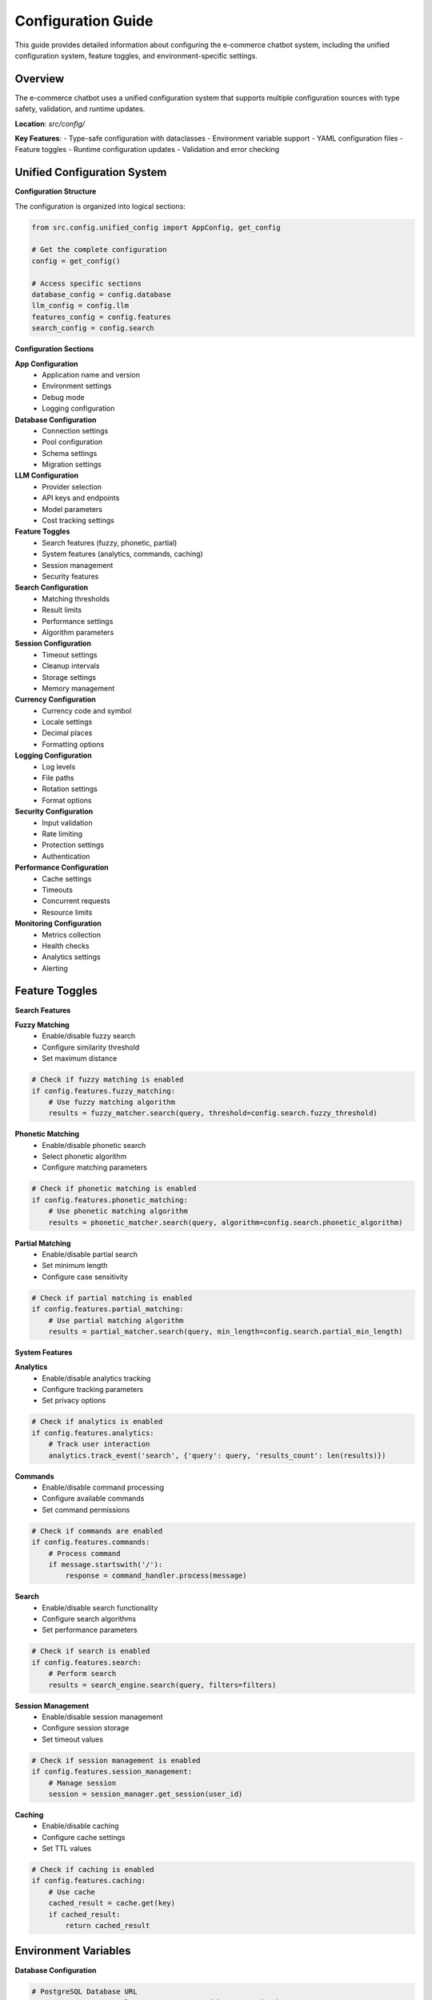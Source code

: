 Configuration Guide
==================

This guide provides detailed information about configuring the e-commerce chatbot system, including the unified configuration system, feature toggles, and environment-specific settings.

Overview
--------

The e-commerce chatbot uses a unified configuration system that supports multiple configuration sources with type safety, validation, and runtime updates.

**Location**: `src/config/`

**Key Features**:
- Type-safe configuration with dataclasses
- Environment variable support
- YAML configuration files
- Feature toggles
- Runtime configuration updates
- Validation and error checking

Unified Configuration System
---------------------------

**Configuration Structure**

The configuration is organized into logical sections:

.. code-block:: python

   from src.config.unified_config import AppConfig, get_config

   # Get the complete configuration
   config = get_config()

   # Access specific sections
   database_config = config.database
   llm_config = config.llm
   features_config = config.features
   search_config = config.search

**Configuration Sections**

**App Configuration**
   - Application name and version
   - Environment settings
   - Debug mode
   - Logging configuration

**Database Configuration**
   - Connection settings
   - Pool configuration
   - Schema settings
   - Migration settings

**LLM Configuration**
   - Provider selection
   - API keys and endpoints
   - Model parameters
   - Cost tracking settings

**Feature Toggles**
   - Search features (fuzzy, phonetic, partial)
   - System features (analytics, commands, caching)
   - Session management
   - Security features

**Search Configuration**
   - Matching thresholds
   - Result limits
   - Performance settings
   - Algorithm parameters

**Session Configuration**
   - Timeout settings
   - Cleanup intervals
   - Storage settings
   - Memory management

**Currency Configuration**
   - Currency code and symbol
   - Locale settings
   - Decimal places
   - Formatting options

**Logging Configuration**
   - Log levels
   - File paths
   - Rotation settings
   - Format options

**Security Configuration**
   - Input validation
   - Rate limiting
   - Protection settings
   - Authentication

**Performance Configuration**
   - Cache settings
   - Timeouts
   - Concurrent requests
   - Resource limits

**Monitoring Configuration**
   - Metrics collection
   - Health checks
   - Analytics settings
   - Alerting

Feature Toggles
--------------

**Search Features**

**Fuzzy Matching**
   - Enable/disable fuzzy search
   - Configure similarity threshold
   - Set maximum distance

.. code-block:: python

   # Check if fuzzy matching is enabled
   if config.features.fuzzy_matching:
       # Use fuzzy matching algorithm
       results = fuzzy_matcher.search(query, threshold=config.search.fuzzy_threshold)

**Phonetic Matching**
   - Enable/disable phonetic search
   - Select phonetic algorithm
   - Configure matching parameters

.. code-block:: python

   # Check if phonetic matching is enabled
   if config.features.phonetic_matching:
       # Use phonetic matching algorithm
       results = phonetic_matcher.search(query, algorithm=config.search.phonetic_algorithm)

**Partial Matching**
   - Enable/disable partial search
   - Set minimum length
   - Configure case sensitivity

.. code-block:: python

   # Check if partial matching is enabled
   if config.features.partial_matching:
       # Use partial matching algorithm
       results = partial_matcher.search(query, min_length=config.search.partial_min_length)

**System Features**

**Analytics**
   - Enable/disable analytics tracking
   - Configure tracking parameters
   - Set privacy options

.. code-block:: python

   # Check if analytics is enabled
   if config.features.analytics:
       # Track user interaction
       analytics.track_event('search', {'query': query, 'results_count': len(results)})

**Commands**
   - Enable/disable command processing
   - Configure available commands
   - Set command permissions

.. code-block:: python

   # Check if commands are enabled
   if config.features.commands:
       # Process command
       if message.startswith('/'):
           response = command_handler.process(message)

**Search**
   - Enable/disable search functionality
   - Configure search algorithms
   - Set performance parameters

.. code-block:: python

   # Check if search is enabled
   if config.features.search:
       # Perform search
       results = search_engine.search(query, filters=filters)

**Session Management**
   - Enable/disable session management
   - Configure session storage
   - Set timeout values

.. code-block:: python

   # Check if session management is enabled
   if config.features.session_management:
       # Manage session
       session = session_manager.get_session(user_id)

**Caching**
   - Enable/disable caching
   - Configure cache settings
   - Set TTL values

.. code-block:: python

   # Check if caching is enabled
   if config.features.caching:
       # Use cache
       cached_result = cache.get(key)
       if cached_result:
           return cached_result

Environment Variables
--------------------

**Database Configuration**

.. code-block:: bash

   # PostgreSQL Database URL
   DATABASE_URL=postgresql://username:password@host:port/database
   
   # Database connection pool settings
   DB_POOL_SIZE=10
   DB_MAX_OVERFLOW=20
   DB_POOL_TIMEOUT=30

**Redis Configuration**

.. code-block:: bash

   # Redis connection URL
   REDIS_URL=redis://localhost:6379
   
   # Redis database number
   REDIS_DB=0
   
   # Redis connection timeout
   REDIS_TIMEOUT=5

**LLM Configuration**

.. code-block:: bash

   # OpenAI API Key
   OPENAI_API_KEY=sk-your-api-key-here
   
   # LLM Model selection
   LLM_MODEL=gpt-3.5-turbo
   
   # LLM Provider
   LLM_PROVIDER=openai
   
   # Maximum tokens for responses
   LLM_MAX_TOKENS=1000
   
   # Temperature for response generation
   LLM_TEMPERATURE=0.7

**Feature Toggles**

.. code-block:: bash

   # Search Features
   ENABLE_FUZZY_MATCHING=true
   ENABLE_PHONETIC_MATCHING=true
   ENABLE_PARTIAL_MATCHING=true
   
   # System Features
   ENABLE_ANALYTICS=true
   ENABLE_COMMANDS=true
   ENABLE_SEARCH=true
   ENABLE_SESSION_MANAGEMENT=true
   ENABLE_CACHING=true

**Search Configuration**

.. code-block:: bash

   # Fuzzy matching threshold
   FUZZY_THRESHOLD=0.8
   
   # Phonetic matching algorithm
   PHONETIC_ALGORITHM=metaphone
   
   # Partial matching minimum length
   PARTIAL_MIN_LENGTH=3

**Session Configuration**

.. code-block:: bash

   # Session timeout in seconds
   SESSION_TIMEOUT=3600
   
   # Session cleanup interval
   SESSION_CLEANUP_INTERVAL=300
   
   # Maximum sessions per user
   MAX_SESSIONS_PER_USER=5

**Caching Configuration**

.. code-block:: bash

   # Cache TTL in seconds
   CACHE_TTL=300
   
   # Cache max size
   CACHE_MAX_SIZE=1000
   
   # Cache eviction policy
   CACHE_EVICTION_POLICY=lru

YAML Configuration
-----------------

**Configuration File Structure**

Create `config/app_config.yaml`:

.. code-block:: yaml

   # App Configuration
   app:
     name: "E-commerce Chatbot"
     version: "1.0.0"
     environment: "development"
     debug: true
   
   # Database Configuration
   database:
     url: ${DATABASE_URL}
     pool_size: ${DB_POOL_SIZE:10}
     max_overflow: ${DB_MAX_OVERFLOW:20}
     pool_timeout: ${DB_POOL_TIMEOUT:30}
   
   # Redis Configuration
   redis:
     url: ${REDIS_URL:redis://localhost:6379}
     db: ${REDIS_DB:0}
     timeout: ${REDIS_TIMEOUT:5}
   
   # LLM Configuration
   llm:
     provider: ${LLM_PROVIDER:openai}
     model: ${LLM_MODEL:gpt-3.5-turbo}
     api_key: ${OPENAI_API_KEY}
     max_tokens: ${LLM_MAX_TOKENS:1000}
     temperature: ${LLM_TEMPERATURE:0.7}
   
   # Feature Configuration
   features:
     fuzzy_matching: ${ENABLE_FUZZY_MATCHING:true}
     phonetic_matching: ${ENABLE_PHONETIC_MATCHING:true}
     partial_matching: ${ENABLE_PARTIAL_MATCHING:true}
     analytics: ${ENABLE_ANALYTICS:true}
     commands: ${ENABLE_COMMANDS:true}
     search: ${ENABLE_SEARCH:true}
     session_management: ${ENABLE_SESSION_MANAGEMENT:true}
     caching: ${ENABLE_CACHING:true}
   
   # Search Configuration
   search:
     fuzzy_threshold: ${FUZZY_THRESHOLD:0.8}
     phonetic_algorithm: ${PHONETIC_ALGORITHM:metaphone}
     partial_min_length: ${PARTIAL_MIN_LENGTH:3}
     max_results: 50
   
   # Session Configuration
   session:
     timeout: ${SESSION_TIMEOUT:3600}
     cleanup_interval: ${SESSION_CLEANUP_INTERVAL:300}
     max_per_user: ${MAX_SESSIONS_PER_USER:5}
   
   # Caching Configuration
   cache:
     ttl: ${CACHE_TTL:300}
     max_size: ${CACHE_MAX_SIZE:1000}
     eviction_policy: ${CACHE_EVICTION_POLICY:lru}
   
   # Logging Configuration
   logging:
     level: ${LOG_LEVEL:INFO}
     format: ${LOG_FORMAT:json}
     file: ${LOG_FILE:logs/chatbot.log}
   
   # Security Configuration
   security:
     secret_key: ${SECRET_KEY}
     cors_origins: ${CORS_ORIGINS}
     rate_limit_requests: ${RATE_LIMIT_REQUESTS:100}
     rate_limit_window: ${RATE_LIMIT_WINDOW:3600}

Configuration Loading Order
--------------------------

The application loads configuration in the following order:

1. **Default Values**
   - Hardcoded defaults in application code
   - Type-safe default values

2. **Environment Variables**
   - Override any config value
   - Highest priority for sensitive data

3. **YAML Configuration File**
   - Human-readable configuration
   - Environment-specific settings

4. **Runtime Configuration**
   - Dynamic updates during execution
   - Feature toggle changes

**Example Loading Process**

.. code-block:: python

   # 1. Load defaults
   config = AppConfig()
   
   # 2. Override with environment variables
   config.database.url = os.getenv('DATABASE_URL', config.database.url)
   config.features.fuzzy_matching = os.getenv('ENABLE_FUZZY_MATCHING', 'true').lower() == 'true'
   
   # 3. Override with YAML file
   if os.path.exists('config/app_config.yaml'):
       yaml_config = load_yaml_config('config/app_config.yaml')
       config = merge_configs(config, yaml_config)
   
   # 4. Runtime updates
   config.features.analytics = False  # Disable analytics temporarily

Configuration Validation
-----------------------

**Type Checking**

The configuration system validates all settings:

.. code-block:: python

   from src.config.unified_config import validate_config, ConfigurationError

   try:
       validate_config(config)
       print("Configuration is valid")
   except ConfigurationError as e:
       print(f"Configuration error: {e}")

**Validation Rules**

**Database URL**
   - Must be valid PostgreSQL URL
   - Must include username, password, host, port, database

**API Keys**
   - Must be non-empty strings
   - Must match expected format

**Numeric Values**
   - Must be within valid ranges
   - Must be positive numbers where applicable

**Boolean Values**
   - Must be true/false or 1/0
   - Environment variables converted to boolean

**Example Validation Errors**

.. code-block:: text

   ConfigurationError: Invalid fuzzy_threshold value: 1.5 (must be between 0.0 and 1.0)
   ConfigurationError: Missing required setting: OPENAI_API_KEY
   ConfigurationError: Invalid database URL format
   ConfigurationError: Invalid session timeout: -1 (must be positive)

Environment-Specific Configurations
----------------------------------

**Development Environment**

.. code-block:: yaml

   app:
     environment: "development"
     debug: true
   
   logging:
     level: "DEBUG"
   
   features:
     analytics: false
   
   cache:
     ttl: 60

**Production Environment**

.. code-block:: yaml

   app:
     environment: "production"
     debug: false
   
   logging:
     level: "WARNING"
   
   features:
     analytics: true
   
   cache:
     ttl: 3600
   
   security:
     rate_limit_requests: 50

**Testing Environment**

.. code-block:: yaml

   app:
     environment: "testing"
     debug: true
   
   database:
     url: "postgresql://test_user:test_pass@localhost:5432/test_db"
   
   redis:
     url: "redis://localhost:6379/1"
   
   features:
     analytics: false
   
   logging:
     level: "ERROR"

Runtime Configuration Updates
----------------------------

**Feature Toggle Updates**

.. code-block:: python

   from src.config.unified_config import get_config, update_config

   # Get current configuration
   config = get_config()
   
   # Update feature toggles
   config.features.fuzzy_matching = False
   config.features.analytics = True
   
   # Apply updates
   update_config(config)

**Dynamic Configuration Changes**

.. code-block:: python

   # Update search parameters
   config.search.fuzzy_threshold = 0.9
   config.search.max_results = 100
   
   # Update session settings
   config.session.timeout = 7200
   
   # Update cache settings
   config.cache.ttl = 600

**Configuration Hot Reloading**

.. code-block:: python

   import asyncio
   from src.config.config_manager import ConfigManager

   async def watch_config_changes():
       config_manager = ConfigManager()
       
       while True:
           # Check for configuration file changes
           if config_manager.has_changes():
               # Reload configuration
               await config_manager.reload()
               print("Configuration reloaded")
           
           await asyncio.sleep(30)  # Check every 30 seconds

Configuration Best Practices
---------------------------

**Security**

1. **Use Environment Variables for Secrets**
   - Never hardcode API keys
   - Use environment variables for sensitive data
   - Use secret management systems in production

2. **Validate All Inputs**
   - Validate configuration values
   - Check for required settings
   - Validate data types and ranges

**Performance**

1. **Optimize Configuration Loading**
   - Cache configuration values
   - Minimize file I/O operations
   - Use efficient parsing

2. **Use Appropriate Defaults**
   - Set sensible default values
   - Provide fallback options
   - Document default behaviors

**Maintainability**

1. **Document Configuration Options**
   - Document all configuration parameters
   - Provide examples and usage
   - Include validation rules

2. **Use Type Safety**
   - Use dataclasses for configuration
   - Provide type hints
   - Validate configuration at startup

**Deployment**

1. **Environment-Specific Configurations**
   - Use different config files for different environments
   - Override with environment variables
   - Use configuration management tools

2. **Configuration Versioning**
   - Version configuration files
   - Track configuration changes
   - Provide migration scripts

Troubleshooting Configuration Issues
-----------------------------------

**Common Issues**

**Missing Environment Variables**
   - Check `.env` file
   - Verify environment variable names
   - Ensure variables are exported

**Invalid Configuration Values**
   - Check data types
   - Verify value ranges
   - Review validation rules

**Configuration File Not Found**
   - Check file path
   - Verify file permissions
   - Ensure file exists

**Type Conversion Errors**
   - Check data types in YAML
   - Verify environment variable formats
   - Review configuration schema

**Debugging Commands**

.. code-block:: bash

   # Print current configuration
   python -c "from src.config.unified_config import get_config; print(get_config())"
   
   # Validate configuration
   python -c "from src.config.unified_config import validate_config; validate_config()"
   
   # Test configuration loading
   python -c "from src.config.config_manager import ConfigManager; cm = ConfigManager(); print(cm.get_all_settings())"

For more information about related components, see:

- :doc:`database_schema` - Database structure and models
- :doc:`testing_guide` - Testing strategies and procedures
- :doc:`deployment_guide` - Deployment configuration 